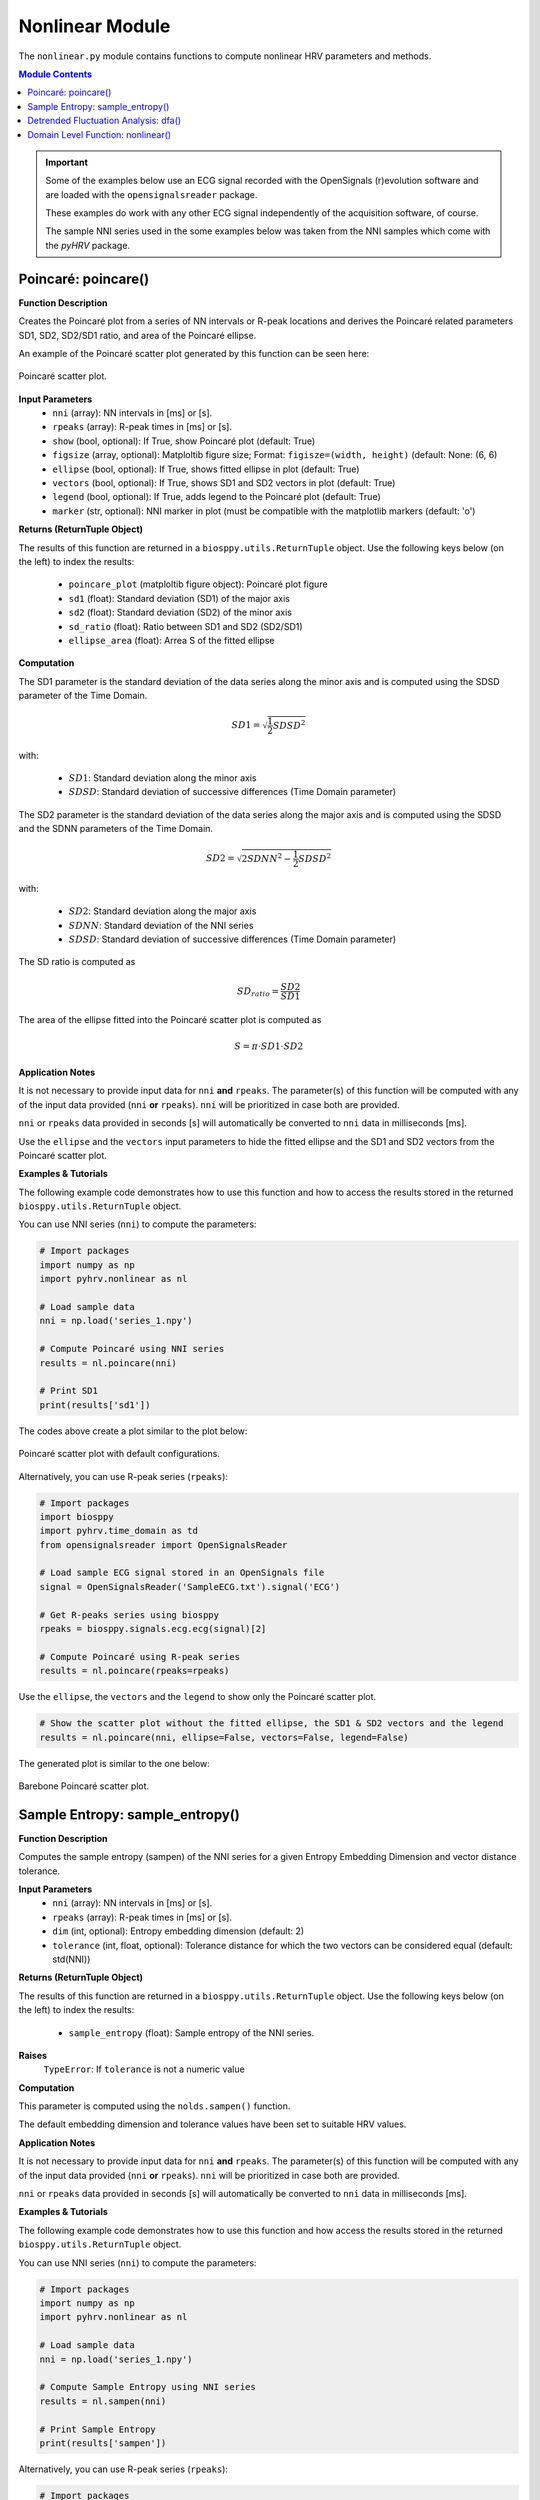 .. _ref-nonlinearmodule:

Nonlinear Module
================
The ``nonlinear.py`` module contains functions to compute nonlinear HRV parameters and methods.

.. seealso::

   `pyHRV Nonlinear Module source code <https://github.com/PGomes92/pyhrv/blob/master/pyhrv/nonlinear.py>`_

.. contents:: Module Contents

.. important::

   Some of the examples below use an ECG signal recorded with the OpenSignals (r)evolution software and are loaded with the ``opensignalsreader`` package.

   These examples do work with any other ECG signal independently of the acquisition software, of course.

   The sample NNI series used in the some examples below was taken from the NNI samples which come with the `pyHRV`
   package.

.. seealso::

   Useful links:

   * `OpenSignals (r)evolution software <http://bitalino.com/en/software>`_
   * `Sample ECG file acquired with the OpenSignals software <https://github.com/PGomes92/pyhrv/blob/master/pyhrv/samples/SampleECG.txt>`_
   * :ref:`ref-samples` (docs)
   * `Sample NNI Series on GitHub <https://github.com/PGomes92/pyhrv/tree/master/pyhrv/samples>`_
   * `series_1.npy (file used in the examples below) <https://github.com/PGomes92/pyhrv/blob/master/pyhrv/samples/series_1.npy>`_

.. _ref-poincare:

Poincaré: poincare()
####################

.. py:function:: pyhrv.nonlinear.poincare(nni=None, rpeaks=None, show=True, figsize=None, ellipse=True, vectors=True, legend=True, marker='o')

**Function Description**

Creates the Poincaré plot from a series of NN intervals or R-peak locations and derives the Poincaré related parameters SD1, SD2, SD2/SD1 ratio, and area of the Poincaré ellipse.

An example of the Poincaré scatter plot generated by this function can be seen here:

.. figure:: /_static/poincare_default.png
   :align: center
   :scale: 40%

   Poincaré scatter plot.

**Input Parameters**
   - ``nni`` (array): NN intervals in [ms] or [s].
   - ``rpeaks`` (array): R-peak times in [ms] or [s].
   - ``show`` (bool, optional): If True, show Poincaré plot (default: True)
   - ``figsize`` (array, optional): Matploltib figure size; Format: ``figisze=(width, height)`` (default: None: (6, 6)
   - ``ellipse`` (bool, optional): If True, shows fitted ellipse in plot (default: True)
   - ``vectors`` (bool, optional): If True, shows SD1 and SD2 vectors in plot (default: True)
   - ``legend`` (bool, optional): If True, adds legend to the Poincaré plot (default: True)
   - ``marker`` (str, optional): NNI marker in plot (must be compatible with the matplotlib markers (default: 'o')

**Returns (ReturnTuple Object)**

The results of this function are returned in a ``biosppy.utils.ReturnTuple`` object. Use the following keys below (on the left) to index the results:

   - ``poincare_plot`` (matploltib figure object): Poincaré plot figure
   - ``sd1`` (float): Standard deviation (SD1) of the major axis
   - ``sd2`` (float): Standard deviation (SD2) of the minor axis
   - ``sd_ratio`` (float): Ratio between SD1 and SD2 (SD2/SD1)
   - ``ellipse_area`` (float): Arrea S of the fitted ellipse

.. seealso::

   :ref:`ref-returntuple`

**Computation**

The SD1 parameter is the standard deviation of the data series along the minor axis and is computed
using the SDSD parameter of the Time Domain.

.. math::

   SD1 = \sqrt{\frac{1}{2}SDSD^2}

with:

   * :math:`SD1`: Standard deviation along the minor axis
   * :math:`SDSD`: Standard deviation of successive differences (Time Domain parameter)

The SD2 parameter is the standard deviation of the data series along the major axis and is computed using the SDSD
and the SDNN parameters of the Time Domain.

.. math::

   SD2 = \sqrt{2 SDNN^2 - \frac{1}{2} SDSD^2}

with:

   * :math:`SD2`: Standard deviation along the major axis
   * :math:`SDNN`: Standard deviation of the NNI series
   * :math:`SDSD`: Standard deviation of successive differences (Time Domain parameter)

The SD ratio is computed as

.. math::

   SD_{ratio} = \frac{SD2}{SD1}

The area of the ellipse fitted into the Poincaré scatter plot is computed as

.. math::

   S = \pi \cdot SD1 \cdot SD2

.. seealso::

   * :ref:`ref-sdnn`
   * :ref:`ref-sdsd`

**Application Notes**

It is not necessary to provide input data for ``nni`` **and** ``rpeaks``. The parameter(s) of this function will be computed with any of the input data provided (``nni`` **or** ``rpeaks``). ``nni`` will be prioritized in case both are provided.

``nni`` or ``rpeaks`` data provided in seconds [s] will automatically be converted to ``nni`` data in  milliseconds [ms].

.. seealso::

   Section :ref:`ref-nnformat` for more information.

Use the ``ellipse`` and the ``vectors`` input parameters to hide the fitted ellipse and the SD1 and SD2 vectors from the Poincaré scatter plot.

**Examples & Tutorials**

The following example code demonstrates how to use this function and how to access the results stored in the returned ``biosppy.utils.ReturnTuple`` object.

You can use NNI series (``nni``) to compute the parameters:

.. code-block:: python

   # Import packages
   import numpy as np
   import pyhrv.nonlinear as nl

   # Load sample data
   nni = np.load('series_1.npy')

   # Compute Poincaré using NNI series
   results = nl.poincare(nni)

   # Print SD1
   print(results['sd1'])

The codes above create a plot similar to the plot below:

.. figure:: /_static/poincare_default.png
   :scale: 40%
   :align: center

   Poincaré scatter plot with default configurations.

Alternatively, you can use R-peak series (``rpeaks``):

.. code-block:: python

   # Import packages
   import biosppy
   import pyhrv.time_domain as td
   from opensignalsreader import OpenSignalsReader

   # Load sample ECG signal stored in an OpenSignals file
   signal = OpenSignalsReader('SampleECG.txt').signal('ECG')

   # Get R-peaks series using biosppy
   rpeaks = biosppy.signals.ecg.ecg(signal)[2]

   # Compute Poincaré using R-peak series
   results = nl.poincare(rpeaks=rpeaks)

Use the ``ellipse``, the ``vectors`` and the ``legend`` to show only the Poincaré scatter plot.

.. code-block:: python

   # Show the scatter plot without the fitted ellipse, the SD1 & SD2 vectors and the legend
   results = nl.poincare(nni, ellipse=False, vectors=False, legend=False)

The generated plot is similar to the one below:

.. figure:: /_static/poincare_barebone.png
   :align: center
   :scale: 40%

   Barebone Poincaré scatter plot.

.. _ref-sampen:

Sample Entropy: sample_entropy()
################################

.. py:function:: pyhrv.nonlinear.sampen(nni=None, rpeaks=None, dim=2, tolerance=None)

**Function Description**

Computes the sample entropy (sampen) of the NNI series for a given Entropy Embedding Dimension and vector distance tolerance.

**Input Parameters**
   - ``nni`` (array): NN intervals in [ms] or [s].
   - ``rpeaks`` (array): R-peak times in [ms] or [s].
   - ``dim`` (int, optional): Entropy embedding dimension (default: 2)
   - ``tolerance`` (int, float, optional): Tolerance distance for which the two vectors can be considered equal (default: std(NNI))

**Returns (ReturnTuple Object)**

The results of this function are returned in a ``biosppy.utils.ReturnTuple`` object. Use the following keys below (on the left) to index the results:

   - ``sample_entropy`` (float): Sample entropy of the NNI series.

.. seealso::

   :ref:`ref-returntuple`

**Raises**
   ``TypeError``: If ``tolerance`` is not a numeric value

**Computation**

This parameter is computed using the ``nolds.sampen()`` function.

.. seealso::

   `Nolds Documentation - Sampen <https://cschoel.github.io/nolds/nolds.html#sample-entropy>`_

The default embedding dimension and tolerance values have been set to suitable HRV values.

**Application Notes**

It is not necessary to provide input data for ``nni`` **and** ``rpeaks``. The parameter(s) of this function will be computed with any of the input data provided (``nni`` **or** ``rpeaks``). ``nni`` will be prioritized in case both are provided.

``nni`` or ``rpeaks`` data provided in seconds [s] will automatically be converted to ``nni`` data in  milliseconds [ms].

.. seealso::

   Section :ref:`ref-nnformat` for more information.

**Examples & Tutorials**

The following example code demonstrates how to use this function and how access the results stored in the returned ``biosppy.utils.ReturnTuple`` object.

You can use NNI series (``nni``) to compute the parameters:

.. code-block:: python

   # Import packages
   import numpy as np
   import pyhrv.nonlinear as nl

   # Load sample data
   nni = np.load('series_1.npy')

   # Compute Sample Entropy using NNI series
   results = nl.sampen(nni)

   # Print Sample Entropy
   print(results['sampen'])

Alternatively, you can use R-peak series (``rpeaks``):

.. code-block:: python

   # Import packages
   import biosppy
   import pyhrv.time_domain as td
   from opensignalsreader import OpenSignalsReader

   # Load sample ECG signal stored in an OpenSignals file
   signal = OpenSignalsReader('SampleECG.txt').signal('ECG')

   # Get R-peaks series using biosppy
   rpeaks = biosppy.signals.ecg.ecg(signal)[2]

   # Compute Sample Entropy using R-peak series
   results = nl.sampen(rpeaks=rpeaks)

.. _ref-dfa:

Detrended Fluctuation Analysis: dfa()
#####################################

.. py:function:: pyhrv.nonlinear.dfa(nni=None, rpeaks=None, short=None, long=None, show=True, figsize=None, legend=False)

**Function Description**

Conducts Detrended Fluctuation Analysis (DFA) for short and long-term fluctuations of a NNI series.

An example plot of the DFA is shown below:

.. figure:: /_static/dfa.png
   :align: center
   :scale: 40%

   Detrended Fluctuation Analysis plot.

**Input Parameters**
   - ``nni`` (array): NN intervals in [ms] or [s].
   - ``rpeaks`` (array): R-peak times in [ms] or [s].
   - ``short`` (array, optional): Interval limits of the short-term fluctuations (default: None: [4, 16])
   - ``long`` (array, optional): Interval limits of the long-term fluctuations (default: None: [17, 64])
   - ``show`` (bool, optional): If True, shows DFA plot (default: True)
   - ``figsize`` (array, optional): 2-element array with the ``matplotlib`` figure size ``figsize``. Format: ``figsize=(width, height)`` (default: will be set to (6, 6) if input is None).
   - ``legend`` (bool, optional): If True, adds legend with alpha1 and alpha2 values to the DFA plot (default: True)

**Returns (ReturnTuple Object)**

The results of this function are returned in a ``biosppy.utils.ReturnTuple`` object. Use the following keys below (on the left) to index the results:

   - ``dfa_short`` (float): Alpha value of the short-term fluctuations (alpha1)
   - ``dfa_long`` (float): Alpha value of the long-term fluctuations (alpha2)

.. seealso::

   :ref:`ref-returntuple`

**Raises**
   ``TypeError``: If ``tolerance`` is not a numeric value

**Computation**

This parameter is computed using the ``nolds.dfa()`` function.

.. seealso::

   `Nolds Documentation - DFA <https://cschoel.github.io/nolds/nolds.html#detrended-fluctuation-analysis>`_

The default short- and long-term fluctuation intervals have been set to HRV suitable intervals.

**Application Notes**

It is not necessary to provide input data for ``nni`` **and** ``rpeaks``. The parameter(s) of this function will be computed with any of the input data provided (``nni`` **or** ``rpeaks``). ``nni`` will be prioritized in case both are provided.

``nni`` or ``rpeaks`` data provided in seconds [s] will automatically be converted to ``nni`` data in  milliseconds [ms].

.. seealso::

   Section :ref:`ref-nnformat` for more information.

The DFA cannot be computed if the number of NNI samples is lower than the specified short- and/or long-term fluctuation intervals. In this case, an empty plot with the information *"Insufficient number of NNI samples for DFA"* will be returned:

.. figure:: /_static/dfa_insufficient.png
   :align: center
   :scale: 40%

   Resulting plot if there are not enough NNI samples for the DFA.

.. important::

   This function generates ``matplotlib`` plot figures which, depending on the backend you are using, can interrupt
   your code from being executed whenever plot figures are shown. Switching the backend and turning on the
   ``matplotlib`` interactive mode can solve this behavior.

   In case it does not - or if switching the backend is not possible - close all the plot figures to proceed with the
   execution of the rest your code after the ``plt.show()`` function.

   .. seealso::

      * :ref:`ref-matplotlib-workaround`
      * `More information about the matplotlib Interactive Mode <https://matplotlib.org/faq/usage_faq.html#what-is-interactive-mode>`_
      * `More information about matplotlib Backends <https://matplotlib.org/faq/usage_faq.html#what-is-a-backend>`_

**Examples & Tutorials**

The following example code demonstrates how to use this function and how access the results stored in the returned ``biosppy.utils.ReturnTuple`` object.

You can use NNI series (``nni``) to compute the parameters:

.. code-block:: python

   # Import packages
   import numpy as np
   import pyhrv.nonlinear as nl

   # Load sample data
   nni = np.load('series_1.npy')

   # Compute DFA using NNI series
   results = nl.dfa(nni)

   # Print DFA alpha values
   print(results['dfa_short'])
   print(results['dfa_long'])

.. figure:: /_static/dfa.png
   :align: center
   :scale: 40%

   Detrended Fluctuation Analysis plot.

Alternatively, you can use R-peak series (``rpeaks``):

.. code-block:: python

   # Import packages
   import biosppy
   import pyhrv.time_domain as td
   from opensignalsreader import OpenSignalsReader

   # Load sample ECG signal stored in an OpenSignals file
   signal = OpenSignalsReader('SampleECG.txt').signal('ECG')

   # Get R-peaks series using biosppy
   rpeaks = biosppy.signals.ecg.ecg(signal)[2]

   # Compute DFA using R-peak series
   results = nl.dfa(rpeaks=rpeaks)

.. _ref-nonlinear:

Domain Level Function: nonlinear()
##################################

.. py:function:: pyhrv.nonlinear.frequency_domain(nn=None, rpeaks=None, signal=None, sampling_rate=1000., show=False, kwargs_poincare={}, kwargs_sampen={}, kwargs_dfa{})

**Function Description**

Computes all the nonlinear HRV parameters of the Nonlinear module and returns them in a single ReturnTuple object.

.. seealso::

   The individual parameter functions of this module for more detailed information about the computed parameters:

      * :ref:`ref-poincare`
      * :ref:`ref-sampen`
      * :ref:`ref-dfa`

**Input Parameters**
   - ``signal`` (array): ECG signal
   - ``nni`` (array): NN intervals in [ms] or [s]
   - ``rpeaks`` (array): R-peak times in [ms] or [s]
   - ``fbands`` (dict, optional): Dictionary with frequency band specifications (default: None)
   - ``show`` (bool, optional): If true, show all PSD plots.
   - ``kwargs_poincare`` (dict, optional): Dictionary containing the kwargs for the 'poincare' function
   - ``kwargs_sampen`` (dict, optional): Dictionary containing the kwargs for the 'sample_entropy' function
   - ``kwargs_dfa`` (dict, optional): Dictionary containing the kwargs for the 'dfa' function

.. important::

   This function computes the nonlinear parameters using either the ``signal``, ``nni``, or ``rpeaks`` data. Provide only one type of data, as not all three types need to be passed as input argument

**Returns (ReturnTuple Object)**
The results of this function are returned in a ``biosppy.utils.ReturnTuple`` object. This function returns the frequency parameters computed with all three PSD estimation methods. You can access all the parameters using the following keys (X = one of the methods 'fft', 'ar', 'lomb'):

   - ``poincare_plot`` (matploltib figure object): Poincaré plot figure
   - ``sd1`` (float): Standard deviation (SD1) of the major axis
   - ``sd2`` (float): Standard deviation (SD2) of the minor axis
   - ``sd_ratio`` (float): Ratio between SD1 and SD2 (SD2/SD1)
   - ``ellipse_area`` (float): Arrea S of the fitted ellipse
   - ``sample_entropy`` (float): Sample entropy of the NNI series
   - ``dfa_short`` (float): Alpha value of the short-term fluctuations (alpha1)
   - ``dfa_long`` (float): Alpha value of the long-term fluctuations (alpha2)

.. seealso::

   :ref:`ref-returntuple`

**Application Notes**

It is not necessary to provide input data for ``signal``, ``nni`` **and** ``rpeaks``. The parameter(s) of this
function will be computed with any of the input data provided (``signal``, ``nni`` **or** ``rpeaks``). The input data will be prioritized in the following order, in case multiple inputs are provided:

1. ``signal``, 2. ``nni``, 3. ``rpeaks``.

``nni`` or ``rpeaks`` data provided in seconds [s] will automatically be converted to ``nni`` data in  milliseconds [ms].

.. seealso::

   Section :ref:`ref-nnformat` for more information.

Use the ``kwargs_poincare`` dictionary to pass function specific parameters for the ``poincare()`` function. The following keys are supported:

   - ``ellipse`` (bool, optional): If True, shows fitted ellipse in plot (default: True)
   - ``vectors`` (bool, optional): If True, shows SD1 and SD2 vectors in plot (default: True)
   - ``legend`` (bool, optional): If True, adds legend to the Poincaré plot (default: True)
   - ``marker`` (str, optional): NNI marker in plot (must be compatible with the matplotlib markers (default: 'o')

Use the ``kwargs_sampen`` dictionary to pass function specific parameters for the ``sample_entropy()`` function. The
following keys are supported:

   - ``dim`` (int, optional): Entropy embedding dimension (default: 2)
   - ``tolerance`` (int, float, optional): Tolerance distance for which the two vectors can be considered equal (default: std(NNI))

Use the ``kwargs_dfa`` dictionary to pass function specific parameters for the ``dfa()`` function. The following keys
are supported:

   - ``short`` (array, optional): Interval limits of the short-term fluctuations (default: None: [4, 16])
   - ``long`` (array, optional): Interval limits of the long-term fluctuations (default: None: [17, 64])
   - ``legend`` (bool, optional): If True, adds legend to the Poincaré plot (default: True)

.. important::

   The following input data is equally set for all the 3 methods using the input parameters of this function without using the kwargs dictionaries.

   Defining these parameters/this specific input data individually in the kwargs dictionaries will have no effect:

   - ``show`` (bool, optional): If True, show Poincaré plot (default: True)
   - ``figsize`` (array, optional): Matploltib figure size; Format: ``figisze=(width, height)`` (default: None: (6, 6))

   Any key or parameter in the kwargs dictionaries that is not listed above will have no effect on the functions.

.. important::

   This function generates ``matplotlib`` plot figures which, depending on the backend you are using, can interrupt
   your code from being executed whenever plot figures are shown. Switching the backend and turning on the
   ``matplotlib`` interactive mode can solve this behavior.

   In case it does not - or if switching the backend is not possible - close all the plot figures to proceed with the
   execution of the rest your code after the ``plt.show()`` function.

   .. seealso::

      * :ref:`ref-matplotlib-workaround`
      * `More information about the matplotlib Interactive Mode <https://matplotlib.org/faq/usage_faq.html#what-is-interactive-mode>`_
      * `More information about matplotlib Backends <https://matplotlib.org/faq/usage_faq.html#what-is-a-backend>`_

**Examples & Tutorials**

The following example codes demonstrate how to use the ``nonlinear()`` function.

You can choose either the ECG signal, the NNI series or the R-peaks as input data for the PSD estimation and
parameter computation:

.. code-block:: python

   # Import packages
   import biosppy
   import pyhrv.nonlinear as nl
   import pyhrv.tools as tools
   from opensignalsreader import OpenSignalsReader

   # Load sample ECG signal stored in an OpenSignals file
   signal = OpenSignalsReader('SampleECG.txt').signal('ECG')

   # Get R-peaks series using biosppy
   rpeaks = biosppy.signals.ecg.ecg(signal)[2]

   # Compute NNI series
   nni = tools.nn_intervals(rpeaks)

   # OPTION 1: Compute using the ECG Signal
   signal_results = nl.nonlinear(signal=signal)

   # OPTION 2: Compute using the R-peak series
   rpeaks_results = nl.nonlinear(rpeaks=rpeaks)

   # OPTION 3: Compute using the
   nni_results = nl.nonlinear(nni=nni)

The use of this function generates plots that are similar to the plots below:

.. figure:: /_static/poincare_default.png
   :align: center
   :scale: 40%

   Sample Poincaré scatter plot.

.. figure:: /_static/dfa.png
   :align: center
   :scale: 40%

   Sample Detrended Fluctuation Analysis plot.

Using the ``nonlinear()`` function does not limit you in specifying input parameters for the individual
nonlinear functions. Define the compatible input parameters in Python dictionaries and pass them to the ``kwargs``
input
dictionaries of this function (see this functions **Application Notes** for a list of compatible parameters):

.. code-block:: python

   # Import packages
   import biosppy
   import pyhrv.nonlinear as nl
   import pyhrv.tools as tools
   from opensignalsreader import OpenSignalsReader

   # Load sample ECG signal stored in an OpenSignals file
   signal = OpenSignalsReader('SampleECG.txt').signal('ECG')

   # Define input parameters for the 'poincare()' function
   kwargs_poincare = {'ellipse': True, 'vectors': True, 'legend': True, 'markers': 'o'}

   # Define input parameters for the 'sample_entropy()' function
   kwargs_sampen = {'dim': 2, 'tolerance': 0.2}

   # Define input parameters for the 'dfa()' function
   kwargs_dfa = {'short': [4, 16] , 'long': [17, 64]}

   # Compute PSDs using the ECG Signal
   signal_results = fd.frequency_domain(signal=signal, show=True,
      kwargs_poincare=kwargs_poincare, kwargs_sampen=kwargs_sampen, kwargs_dfa=kwargs_dfa)

pyHRV is robust against invalid parameter keys. For example, if an invalid input parameter such as `nfft` is
provided with the `kwargs_poincare` dictionary, this parameter will be ignored and a warning message will
be issued.

.. code-block:: python

   # Define custom input parameters using the kwargs dictionaries
   kwargs_poincare = {
      'ellipse': True,     # Valid key, will be used
      'nfft': 2**8         # Invalid key for the time domain, will be ignored
   }

   # Compute HRV parameters
   nl.nonlinear(nni=nni, kwargs_poincare=kwargs_poincare)

This will trigger the following warning message.

.. warning::

   `Unknown kwargs for 'poincare()': nfft. These kwargs have no effect.`